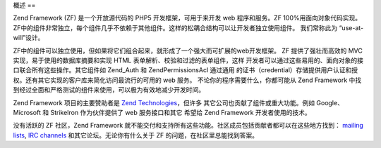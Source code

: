 .. EN-Revision: none
.. _introduction.overview:

概述
==

Zend Framework (ZF) 是一个开放源代码的 PHP5 开发框架，可用于来开发 web 程序和服务。ZF
100%用面向对象代码实现。
ZF中的组件非常独立，每个组件几乎不依赖于其他组件。这样的松耦合结构可以让开发者独立使用组件。
我们常称此为 “use-at-will”设计。

ZF中的组件可以独立使用，但如果将它们组合起来，就形成了一个强大而可扩展的web开发框架。
ZF 提供了强壮而高效的 MVC 实现，易于使用的数据库摘要和实现 HTML
表单解析、校验和过滤的表单组件，这样
开发者可以通过这些易用的、面向对象的接口联合所有这些操作。其它组件如 Zend_Auth
和 Zend\Permissions\Acl 通过通用
的证书（credential）存储提供用户认证和授权。还有其它实现的客户库来简化访问最流行的可用的
web 服务。 不论你的程序需要什么，你都可能从 Zend Framework
中找到经过全面和严格测试的组件来使用，可以极为有效地减少开发时间。

Zend Framework 项目的主要赞助者是 `Zend Technologies`_\ ，但许多
其它公司也贡献了组件或重大功能。例如 Google、 Microsoft 和 StrikeIron 作为伙伴提供了 web
服务接口和其它 希望给 Zend Framework 开发者使用的技术。

没有活跃的 ZF 社区，Zend Framework
就不能交付和支持所有这些功能。社区成员包括贡献者都可以在这些地方找到： `mailing
lists`_, `IRC channels`_ 和其它论坛。无论你有什么关于 ZF
的问题，在社区里总能找到答案。



.. _`Zend Technologies`: http://www.zend.com
.. _`mailing lists`: http://framework.zend.com/archives
.. _`IRC channels`: http://www.zftalk.com
